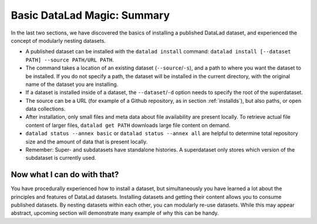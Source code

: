 .. _summary_nest:

Basic DataLad Magic: Summary
----------------------------

In the last two sections, we have discovered the basics of installing a published DataLad dataset,
and experienced the concept of modularly nesting datasets.

* A published dataset can be installed with the ``datalad install`` command:
  ``datalad install [--dataset PATH] --source PATH/URL PATH``.

* The command takes a location of an existing dataset (``--source``/``-s``),
  and a path to where you want the dataset to be installed. If you do not specify a path,
  the dataset will be installed in the current directory, with the original name of the
  dataset you are installing.

* If a dataset is installed inside of a dataset, the ``--dataset``/``-d`` option
  needs to specify the root of the superdataset.

* The source can be a URL (for example of a Github repository, as in section :ref:`installds`), but also
  paths, or open data collections.

* After installation, only small files and meta data about file availability are present locally.
  To retrieve actual file content of larger files, ``datalad get PATH`` downloads large file
  content on demand.

* ``datalad status --annex basic`` or ``datalad status --annex all`` are helpful to determine
  total repository size and the amount of data that is present locally.

* Remember: Super- and subdatasets have standalone histories. A superdataset only stores
  which version of the subdataset is currently used.


Now what I can do with that?
^^^^^^^^^^^^^^^^^^^^^^^^^^^^

You have procedurally experienced how to install a dataset, but simultaneously you have
learned a lot about the principles and features of DataLad datasets.
Installing datasets and getting their content allows you to consume published datasets.
By nesting datasets within each other, you can modularly re-use datasets. While this may
appear abstract, upcoming section will demonstrate many example of why this can be handy.


